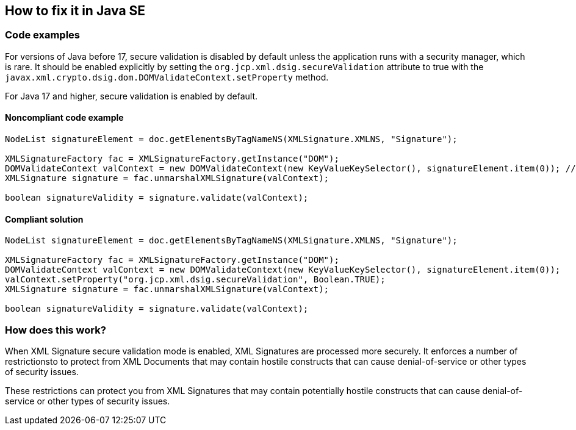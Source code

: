 == How to fix it in Java SE

=== Code examples

For versions of Java before 17, secure validation is disabled by default unless the application runs with a security manager, which is rare. It should be enabled explicitly by setting the ``org.jcp.xml.dsig.secureValidation`` attribute to true with the ``javax.xml.crypto.dsig.dom.DOMValidateContext.setProperty`` method.

For Java 17 and higher, secure validation is enabled by default.

==== Noncompliant code example

[source,java,diff-id=1,diff-type=noncompliant]
----
NodeList signatureElement = doc.getElementsByTagNameNS(XMLSignature.XMLNS, "Signature");

XMLSignatureFactory fac = XMLSignatureFactory.getInstance("DOM");
DOMValidateContext valContext = new DOMValidateContext(new KeyValueKeySelector(), signatureElement.item(0)); // Noncompliant
XMLSignature signature = fac.unmarshalXMLSignature(valContext);

boolean signatureValidity = signature.validate(valContext);
----

==== Compliant solution

[source,java,diff-id=1,diff-type=compliant]
----
NodeList signatureElement = doc.getElementsByTagNameNS(XMLSignature.XMLNS, "Signature");

XMLSignatureFactory fac = XMLSignatureFactory.getInstance("DOM");
DOMValidateContext valContext = new DOMValidateContext(new KeyValueKeySelector(), signatureElement.item(0));
valContext.setProperty("org.jcp.xml.dsig.secureValidation", Boolean.TRUE);
XMLSignature signature = fac.unmarshalXMLSignature(valContext);

boolean signatureValidity = signature.validate(valContext);
----

=== How does this work?

When XML Signature secure validation mode is enabled, XML Signatures are processed more securely. It enforces a number of restrictionsto to protect from XML Documents that may contain hostile constructs that can cause denial-of-service or other types of security issues.

These restrictions can protect you from XML Signatures that may contain potentially hostile constructs that can cause denial-of-service or other types of security issues.
